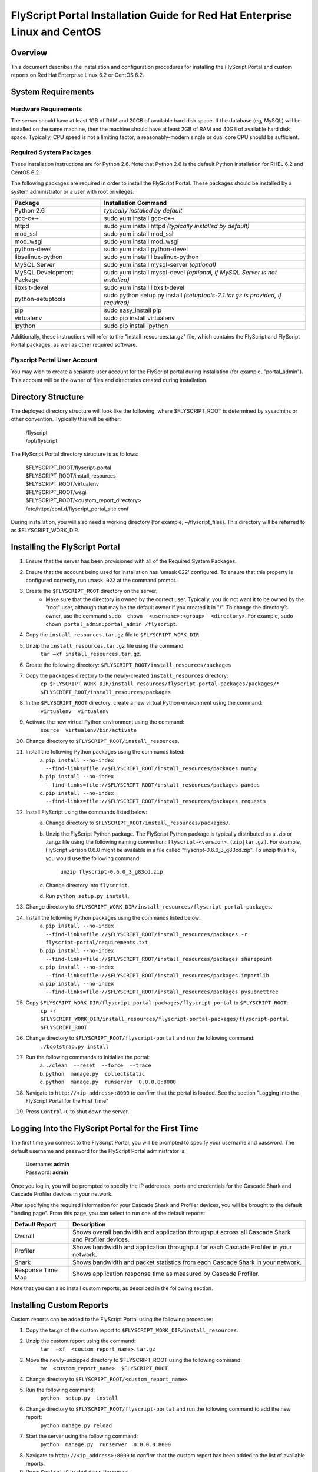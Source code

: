 ===============================================================================
 FlyScript Portal Installation Guide for Red Hat Enterprise Linux and CentOS
===============================================================================


Overview
========

This document describes the installation and configuration procedures for 
installing the FlyScript Portal and custom reports on Red Hat Enterprise Linux 
6.2 or CentOS 6.2.

System Requirements
===================

Hardware Requirements
---------------------

The server should have at least 1GB of RAM and 20GB of available hard disk 
space.  If the database (eg, MySQL) will be installed on the same machine, then
the machine should have at least 2GB of RAM and 40GB of available hard disk 
space.  Typically, CPU speed is not a limiting factor; a reasonably-modern 
single or dual core CPU should be sufficient.

Required System Packages
------------------------

These installation instructions are for Python 2.6.  Note that Python 2.6 is 
the default Python installation for RHEL 6.2 and CentOS 6.2.

The following packages are required in order to install the FlyScript Portal.  
These packages should be installed by a system administrator or a user with 
root privileges:

======================================  =======================================
Package                                 Installation Command
======================================  =======================================
Python 2.6                              *typically installed by default*
gcc-c++                                 sudo yum install gcc-c++
httpd                                   sudo yum install httpd
                                        *(typically installed by default)*
mod_ssl                                 sudo yum install mod_ssl
mod_wsgi                                sudo yum install mod_wsgi
python-devel                            sudo yum install python-devel
libselinux-python                       sudo yum install libselinux-python
MySQL Server                            sudo yum install mysql-server
                                        *(optional)*
MySQL Development Package               sudo yum install mysql-devel
                                        *(optional, if MySQL Server is not 
                                        installed)*
libxslt-devel                           sudo yum install libxslt-devel
python-setuptools                       sudo python setup.py install 
                                        *(setuptools-2.1.tar.gz is provided, if
                                        required)*
pip                                     sudo easy_install pip
virtualenv                              sudo pip install virtualenv
ipython                                 sudo pip install ipython
======================================  =======================================

Additionally, these instructions will refer to the "install_resources.tar.gz" 
file, which contains the FlyScript and FlyScript Portal packages, as well as 
other required software.

Flyscript Portal User Account
-----------------------------

You may wish to create a separate user account for the FlyScript portal during
installation (for example, "portal_admin").  This account will be the owner
of files and directories created during installation.


Directory Structure
===================
The deployed directory structure will look like the following, where 
$FLYSCRIPT_ROOT is determined by sysadmins or other convention.  Typically 
this will be either:

    | /flyscript
    | /opt/flyscript

The FlyScript Portal directory structure is as follows:

    | $FLYSCRIPT_ROOT/flyscript-portal
    | $FLYSCRIPT_ROOT/install_resources
    | $FLYSCRIPT_ROOT/virtualenv
    | $FLYSCRIPT_ROOT/wsgi
    | $FLYSCRIPT_ROOT/<custom_report_directory>
    | /etc/httpd/conf.d/flyscript_portal_site.conf

During installation, you will also need a working directory (for example, 
~/flyscript_files).  This directory will be referred to as $FLYSCRIPT_WORK_DIR.

Installing the FlyScript Portal
===============================

1. Ensure that the server has been provisioned with all of the Required System
   Packages.
2. Ensure that the account being used for installation has 'umask 022' 
   configured.  To ensure that this property is configured correctly, run 
   ``umask 022`` at the command prompt. 
3. Create the ``$FLYSCRIPT_ROOT`` directory on the server.
      * Make sure that the directory is owned by the correct user.  Typically, 
        you do not want it to be owned by the "root" user, although that may be 
        the default owner if you created it in "/".  To change the directory’s 
        owner, use the command ``sudo  chown  <username>:<group>  <directory>``.  
        For example, ``sudo chown portal_admin:portal_admin /flyscript``.
4. Copy the ``install_resources.tar.gz`` file to ``$FLYSCRIPT_WORK_DIR``.
5. Unzip the ``install_resources.tar.gz`` file using the command
       ``tar –xf install_resources.tar.gz``.
6. Create the following directory:
   ``$FLYSCRIPT_ROOT/install_resources/packages``
7. Copy the ``packages`` directory to the newly-created ``install_resources`` directory:
       ``cp $FLYSCRIPT_WORK_DIR/install_resources/flyscript-portal-packages/packages/*  $FLYSCRIPT_ROOT/install_resources/packages``
8. In the ``$FLYSCRIPT_ROOT`` directory, create a new virtual Python environment using the command: 
       ``virtualenv  virtualenv``
9. Activate the new virtual Python environment using the command:
       ``source  virtualenv/bin/activate``
10. Change directory to ``$FLYSCRIPT_ROOT/install_resources``.
11. Install the following Python packages using the commands listed:
        a. ``pip install --no-index --find-links=file://$FLYSCRIPT_ROOT/install_resources/packages numpy``
        b. ``pip install --no-index --find-links=file://$FLYSCRIPT_ROOT/install_resources/packages pandas``
        c. ``pip install --no-index --find-links=file://$FLYSCRIPT_ROOT/install_resources/packages requests``
12. Install FlyScript using the commands listed below:
        a. Change directory to ``$FLYSCRIPT_ROOT/install_resources/packages/``.
        b. Unzip the FlyScript Python package.  The FlyScript Python package is
           typically distributed as a .zip or .tar.gz file using the following
           naming convention: ``flyscript-<version>.(zip|tar.gz)``.  For 
           example, FlyScript version 0.6.0 might be available in a file
           called "flyscript-0.6.0_3_g83cd.zip".  To unzip this file, you
           would use the following command:

               ``unzip flyscript-0.6.0_3_g83cd.zip``

        c. Change directory into ``flyscript``.
        d. Run ``python setup.py install``.
13. Change directory to ``$FLYSCRIPT_WORK_DIR/install_resources/flyscript-portal-packages``.
14. Install the following Python packages using the commands listed below:
        a. ``pip install --no-index --find-links=file://$FLYSCRIPT_ROOT/install_resources/packages -r flyscript-portal/requirements.txt``
        b. ``pip install --no-index --find-links=file://$FLYSCRIPT_ROOT/install_resources/packages sharepoint``
        c. ``pip install --no-index --find-links=file://$FLYSCRIPT_ROOT/install_resources/packages importlib``
        d. ``pip install --no-index --find-links=file://$FLYSCRIPT_ROOT/install_resources/packages pysubnettree``
15. Copy ``$FLYSCRIPT_WORK_DIR/flyscript-portal-packages/flyscript-portal`` to ``$FLYSCRIPT_ROOT``:
        ``cp -r $FLYSCRIPT_WORK_DIR/install_resources/flyscript-portal-packages/flyscript-portal $FLYSCRIPT_ROOT``
16. Change directory to ``$FLYSCRIPT_ROOT/flyscript-portal`` and run the following command:
        ``./bootstrap.py install``
17. Run the following commands to initialize the portal:
        a. ``./clean  --reset  --force  --trace``
        b. ``python  manage.py  collectstatic``
        c. ``python  manage.py  runserver  0.0.0.0:8000``
18. Navigate to ``http://<ip_address>:8000`` to confirm that the portal is loaded.
    See the section "Logging Into the FlyScript Portal for the First Time"
19. Press ``Control+C`` to shut down the server.

Logging Into the FlyScript Portal for the First Time
====================================================

The first time you connect to the FlyScript Portal, you will be prompted to 
specify your username and password.  The default username and password for the
FlyScript Portal administrator is:

    | Username: **admin**
    | Password: **admin**

Once you log in, you will be prompted to specify the IP addresses, ports and
credentials for the Cascade Shark and Cascade Profiler devices in your network.

After specifying the required information for your Cascade Shark and Profiler
devices, you will be brought to the default "landing page".  From this page,
you can select to run one of the default reports:

==================  ===========================================================
Default Report      Description
==================  ===========================================================
Overall             Shows overall bandwidth and application throughput across
                    all Cascade Shark and Profiler devices.
Profiler            Shows bandwidth and application throughput for each Cascade
                    Profiler in your network.
Shark               Shows bandwidth and packet statistics from each Cascade 
                    Shark in your network.
Response Time Map   Shows application response time as measured by Cascade 
                    Profiler.
==================  ===========================================================

Note that you can also install custom reports, as described in the following
section.

Installing Custom Reports
=========================

Custom reports can be added to the FlyScript Portal using the following procedure:

1. Copy the tar.gz of the custom report to ``$FLYSCRIPT_WORK_DIR/install_resources``.
2. Unzip the custom report using the command:
       ``tar  –xf  <custom_report_name>.tar.gz``
3. Move the newly-unzipped directory to $FLYSCRIPT_ROOT using the following command:
       ``mv  <custom_report_name>  $FLYSCRIPT_ROOT``
4. Change directory to ``$FLYSCRIPT_ROOT/<custom_report_name>``.
5. Run the following command:
        ``python  setup.py  install``
6. Change directory to ``$FLYSCRIPT_ROOT/flyscript-portal`` and run the following command to add the new report:
        ``python manage.py reload``
7. Start the server using the following command:
         ``python  manage.py  runserver  0.0.0.0:8000``
8. Navigate to ``http://<ip_address>:8000`` to confirm that the custom report 
   has been added to the list of available reports.
9. Press ``Control+C`` to shut down the server


Database Installation and Configuration
=========================================
By default, the FlyScript Portal uses SQLite as its back-end database.  While
SQLite should be sufficient for light workloads during development and testing,
this should be changed to a more scalable database platform for production use.

The FlyScript Portal supports the following database platforms for production
use:

    * MySQL
    * PostgreSQL
    * Oracle

If you do not already have access to a database server, the instructions below
will explain how to install MySQL.  If you would like to use another database
which has already been installed (either on the same machine as the FlyScript
Portal, or a different machine), you can skip the section titled "Installing
MySQL" and proceed to "Configuring MySQL".


Installing MySQL
----------------

1. If MySQL Server has not already been installed (as described in "Required
   System Packages"), it can be installed now, using the following command:
   
       ``sudo yum install mysql-server``

   Note that you will need Internet access to run this command.

2. If the MySQL Development Package has not already been installed (as 
   desribed in "Required System Packages"), it can be installed now, using the
   following command:

       ``sudo yum install mysql-devel``

   Note that you will need Internet access to run this command.

3. Change directory to ``$FLYSCRIPT_ROOT/install_resources/packages``.
   
4. Install MySQL Python using the following command:
       ``pip install  MySQL-python-1.2.5.zip``
5. To enable MySQL to automatically start when the machine is rebooted, use the following command:
        ``sudo chkconfig  --level  235  mysqld  on``
6. Start MySQL if it isn’t running already:
       ``sudo  service  mysqld  start``
7. Configure your MySQL installation using the following command:
       ``sudo /usr/bin/mysql_secure_installation``
8. When prompted for a password for the “root” user, simply press ``Enter``.
   The default password for the root user in MySQL is blank.  You will be 
   prompted to change this.
9. After changing the root password, you will be prompted with a series of 
   questions (eg, "Remove anonymous users?", "Disallow root login remotely?", 
   etc).  Select the default response ("Yes") for all of these.

Configuring MySQL
-----------------

Once a database server (such as MySQL) has been installed, you will need to 
create a database and database user for the FlyScript Portal.  The
instructions below explain how to configure a database and a user for MySQL;
for other database server platforms, consult your database administrator.

1. Once you have installed MySQL, log in as root:
        ``mysql –u root –p``
2. Create the database using the following command:
       ``CREATE DATABASE flyscript_portal;``
3. Create a user (and corresponding password) for this database using the following command:

        ``CREATE USER 'portal_ user'@'localhost' IDENTIFIED BY '<password>';``
    
    NOTE: Specify a password for the database user  in the <password> field above.
4. Give the newly-created user permission to access/modify the "flyscript_portal" database:
        ``GRANT ALL ON flyscript_portal.*  to  'portal_user'@'localhost';``
5. Exit MySql by typing ``\q`` and pressing ``Enter``.

Configuring the FlyScript Portal to Use MySQL
---------------------------------------------

1. Shut down the FlyScript Portal if it is currently running.
2. Change directory to ``$FLYSCRIPT_ROOT/flyscript-portal/project/settings``.
3. If you are running the FlyScript portal in Apache, then open the file
   ``production.py`` for editing.  Otherwise, open the file ``development.py``
   for editing.
4. Add the following: ::

       DATABASES = {
           'default': {
               'ENGINE': 'django.db.backends.mysql',
               'NAME': 'flyscript_portal',
               'USER': 'portal_user',
               'PASSWORD': '<portal_user_password>',
               'HOST': '',
               'PORT': '',
           }
       }

   Note that if you are connecting to a MySQL server installed on a different
   machine, you will need to provide the machine's name or IP address as a 
   value for the ``HOST`` parameter, and the MySQL port number as a value for
   the ``PORT`` parameter.  The default MySQL port is ``3306``.

   Note that if you are using a database server which is administered by another
   user, the database name and/or the username may be different from the default
   values shown above.  Consult your database administrator for the correct
   values.
   
   Note that the value of ``'ENGINE'`` will change depending on which database
   server you are using.  The following options are available: 
   
       | MySQL:       ``django.db.backends.mysql``
       | PostgreSQL:  ``django.db.backends.postgresql_psycopg2``
       | Oracle:      ``django.db.backends.oracle``
       | SQLite:      ``django.db.backends.sqlite3`` *(not recommended for production use)*

5. Check the list of import statements at the top of the file (ie, 
   ``development.py`` or ``production.py``).  Make sure that the following line
   is included.  If not, add it: ``from settings import *``
6. Change directory to ``$FLYSCRIPT_ROOT/flyscript-portal/initial_data``.
7. Delete the file ``initial_preferences.json``, if it exists.
8. Change directory to ``$FLYSCRIPT_ROOT/flyscript-portal``.
9. Reset the FlyScript Portal so that it uses the new database.  Note that you  must run this command from a prompt where virtualenv has be activated:
        ``./clean  --reset  --force  --trace``
10. Start the FlyScript Portal again:
        ``python  manage.py  runserver  0.0.0.0:8000``
11. Navigate to ``http://127.0.0.1:8000`` in a web browser to verify that the
    FlyScript Portal is running correctly.
12. You can shut down the FlyScript Portal using ``Control+C`` when it is no
    longer needed.


Configuring the FlyScript Portal to Run Under Apache
====================================================

To configure the FlyScript Portal to run under Apache, use the following 
procedure:

1. Make the directory ``$FLYSCRIPT_ROOT/wsgi``.
2. Run the following commands:
       a. ``cp  $FLYSCRIPT_ROOT /flyscript-portal/project/portal.wsgi   wsgi/``
       b. ``sudo cp  $FLYSCRIPT_ROOT /flyscript-portal/project/apache2.conf /etc/httpd/conf.d/flyscript_portal_site.conf``
3. Edit ``/etc/httpd/conf.d/flyscript_portal_site.conf`` and add a line that says:
       ``WSGISocketPrefix /var/run/wsgi``.
4. Set the correct paths in the ``<VirtualHost>`` section of the file.  For 
   instance, if ``$FLYSCRIPT_ROOT`` is ``/flyscript``, then you would define the 
   following: ::
   
       Alias   /static   /flyscript/flyscript-portal/static
       WSGIScriptAlias  /  /flyscript/wsgi/portal.wsgi
       WSGIDaemonProcess   flyscript_portal processes=1   python-path=/flyscript/flyscript-portal:/flyscript/virtualenv/lib/python2.6/site-packages
       WSGIProcessGroup  flyscript_portal

5. Edit ``$FLYSCRIPT_ROOT/wsgi/portal.wsgi`` and make the following changes:
       a. Change ``VIRTUALENV_BIN`` to the appropriate path.  For instance, if ``$FLYSCRIPT_ROOT`` is ``/flyscript``, then this line should read:
              ``VIRTUALENV_BIN = '/flyscript/virtualenv/bin'``
       b. Change ``VIRTUALENV_SITE_PACKAGES`` to the appropriate path.  For instance, if ``$FLYSCRIPT_ROOT`` is ``/flyscript``, then this line should read:
              ``VIRTUALENV_SITE_PACKAGES = '/flyscript/virtualenv/lib/python2.6/site-packages'``
       c. Set ``PORTAL_ROOT`` to the appropriate path.  For instance, if ``$FLYSCRIPT_ROOT`` is ``/flyscript``, then this line should read:
              ``PORTAL_ROOT = '/flyscript/flyscript-portal/project'``
6. Change ownership on the following directories to assign them to Apache:
       a. ``sudo  chown  –R  apache:apache  $FLYSCRIPT_ROOT/flyscript-portal``
       b. ``sudo  chown  –R  apache:apache  $FLYSCRIPT_ROOT/wsgi``
       c. ``sudo  chown  –R  apache:apache  /var/www``
7. Change ownership on the following files and assign them to Apache:
       a. ``sudo  chown  apache:apache  /tmp/*.pd``
8. If SELinux is enabled on your machine, you will either need to update your 
   SELinux policies to permit Apache to load the FlyScript Portal, or you can
   change SELinux to “permissive” mode.  To change SELinux to “permissive” 
   mode, use the following command:
   
       ``sudo  setenforce  permissive``

   Note that this setting will revert back to the default when the machine is rebooted.
9. Start Apache using the following command:
       ``sudo apachectl start``
10. Connect to the FlyScript Portal at ``http://127.0.0.1``.  Note that by 
    default, when running under Apache, the FlyScript Portal can be reached on 
    **port 80**, and not port 8000.
11. To stop and restart Apache, use the following commands:

        | ``sudo apachectl graceful-stop``
        | ``sudo apachectl start``













